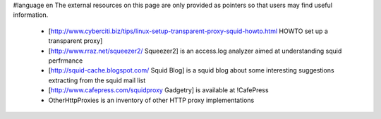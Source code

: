 #language en
The external resources on this page are only provided as pointers so that users may find useful information.

 * [http://www.cyberciti.biz/tips/linux-setup-transparent-proxy-squid-howto.html HOWTO set up a transparent proxy]
 * [http://www.rraz.net/squeezer2/ Squeezer2] is an access.log analyzer aimed at understanding squid perfrmance
 * [http://squid-cache.blogspot.com/ Squid Blog] is a squid blog about some interesting suggestions extracting from the squid mail list
 * [http://www.cafepress.com/squidproxy Gadgetry] is available at !CafePress
 * OtherHttpProxies is an inventory of other HTTP proxy implementations
